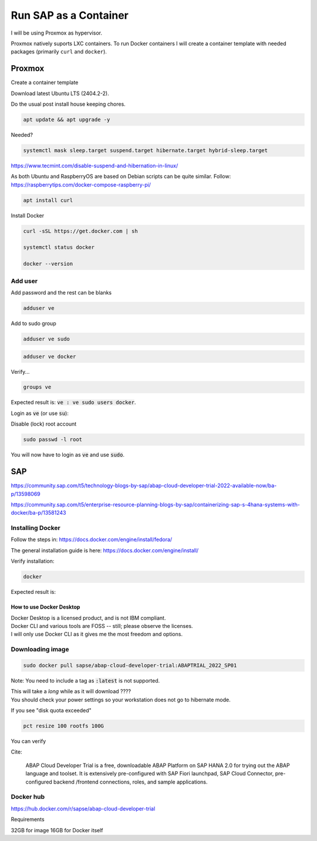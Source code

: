 ##########################
  Run SAP as a Container
##########################

I will be using Proxmox as hypervisor.

Proxmox natively suports LXC containers.
To run Docker containers I will create a container template with needed packages (primarily ``curl`` and ``docker``).


Proxmox
=======


Create a container template

Download latest Ubuntu LTS (2404.2-2).

Do the usual post install house keeping chores.

.. code:: bash

  apt update && apt upgrade -y

Needed?

.. code::

  systemctl mask sleep.target suspend.target hibernate.target hybrid-sleep.target

https://www.tecmint.com/disable-suspend-and-hibernation-in-linux/

As both Ubuntu and RaspberryOS are based on Debian scripts can be quite similar.
Follow:
https://raspberrytips.com/docker-compose-raspberry-pi/

.. code::

  apt install curl

Install Docker

.. code:: bash

  curl -sSL https://get.docker.com | sh

  systemctl status docker

  docker --version

Add user
--------

Add password and the rest can be blanks

.. code:: bash

  adduser ve

Add to sudo group

.. code:: bash

  adduser ve sudo

.. code:: bash

  adduser ve docker

Verify...

.. code:: bash

  groups ve

Expected result is: :code:`ve : ve sudo users docker`.

Login as :code:`ve` (or use :code:`su`):

.. code:: bash

Disable (lock) root account 

.. code:: bash

  sudo passwd -l root

You will now have to login as :code:`ve` and use :code:`sudo`.

SAP
===

https://community.sap.com/t5/technology-blogs-by-sap/abap-cloud-developer-trial-2022-available-now/ba-p/13598069

https://community.sap.com/t5/enterprise-resource-planning-blogs-by-sap/containerizing-sap-s-4hana-systems-with-docker/ba-p/13581243

Installing Docker
-----------------

Follow the steps in: 
https://docs.docker.com/engine/install/fedora/

The general installation guide is here:
https://docs.docker.com/engine/install/

Verify installation:

.. code:: bash

  docker

Expected result is:: 


How to use Docker Desktop 
~~~~~~~~~~~~~~~~~~~~~~~~~

| Docker Desktop is a licensed product, and is not IBM compliant.
| Docker CLI and various tools are FOSS -- still; please observe the licenses.
| I will only use Docker CLI as it gives me the most freedom and options.

Downloading image
-----------------

.. code:: bash

  sudo docker pull sapse/abap-cloud-developer-trial:ABAPTRIAL_2022_SP01

Note: You need to include a tag as :code:`:latest` is not supported.

| This will take a *long* while as it will download ????
| You should check your power settings so your workstation does not go to hibernate mode.

.. image:: ./media/docker_pull.png

If you see "disk quota exceeded"

.. image:: ./media/disk_quota_exceeded.png


.. image:: ./media/ct_tile.png


.. image:: ./media/cli_df.png


.. code:: bash

  pct resize 100 rootfs 100G

You can verify


Cite:

  ABAP Cloud Developer Trial is a free, downloadable ABAP Platform on SAP HANA 2.0 for trying out the ABAP language and toolset. It is extensively pre-configured with SAP Fiori launchpad, SAP Cloud Connector, pre-configured backend /frontend connections, roles, and sample applications.

Docker hub
----------

https://hub.docker.com/r/sapse/abap-cloud-developer-trial

Requirements

32GB for image
16GB for Docker itself
